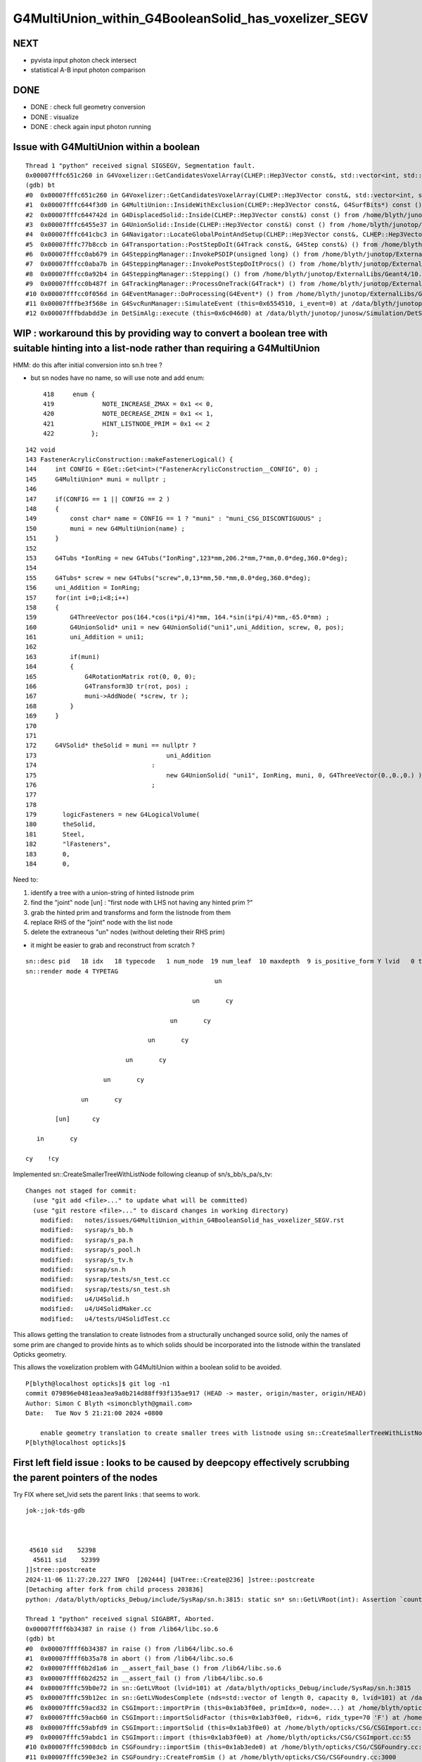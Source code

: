 G4MultiUnion_within_G4BooleanSolid_has_voxelizer_SEGV
========================================================


NEXT
-----

* pyvista input photon check intersect 
* statistical A-B input photon comparison 


DONE
-----

* DONE : check full geometry conversion
* DONE : visualize
* DONE : check again input photon running 



Issue with G4MultiUnion within a boolean
--------------------------------------------

::

    Thread 1 "python" received signal SIGSEGV, Segmentation fault.
    0x00007fffc651c260 in G4Voxelizer::GetCandidatesVoxelArray(CLHEP::Hep3Vector const&, std::vector<int, std::allocator<int> >&, G4SurfBits*) const () from /home/blyth/junotop/ExternalLibs/Geant4/10.04.p02.juno/lib64/libG4geometry.so
    (gdb) bt
    #0  0x00007fffc651c260 in G4Voxelizer::GetCandidatesVoxelArray(CLHEP::Hep3Vector const&, std::vector<int, std::allocator<int> >&, G4SurfBits*) const () from /home/blyth/junotop/ExternalLibs/Geant4/10.04.p02.juno/lib64/libG4geometry.so
    #1  0x00007fffc644f3d0 in G4MultiUnion::InsideWithExclusion(CLHEP::Hep3Vector const&, G4SurfBits*) const () from /home/blyth/junotop/ExternalLibs/Geant4/10.04.p02.juno/lib64/libG4geometry.so
    #2  0x00007fffc644742d in G4DisplacedSolid::Inside(CLHEP::Hep3Vector const&) const () from /home/blyth/junotop/ExternalLibs/Geant4/10.04.p02.juno/lib64/libG4geometry.so
    #3  0x00007fffc6455e37 in G4UnionSolid::Inside(CLHEP::Hep3Vector const&) const () from /home/blyth/junotop/ExternalLibs/Geant4/10.04.p02.juno/lib64/libG4geometry.so
    #4  0x00007fffc641cbc3 in G4Navigator::LocateGlobalPointAndSetup(CLHEP::Hep3Vector const&, CLHEP::Hep3Vector const*, bool, bool) () from /home/blyth/junotop/ExternalLibs/Geant4/10.04.p02.juno/lib64/libG4geometry.so
    #5  0x00007fffc77b8ccb in G4Transportation::PostStepDoIt(G4Track const&, G4Step const&) () from /home/blyth/junotop/ExternalLibs/Geant4/10.04.p02.juno/lib64/libG4processes.so
    #6  0x00007fffcc0ab679 in G4SteppingManager::InvokePSDIP(unsigned long) () from /home/blyth/junotop/ExternalLibs/Geant4/10.04.p02.juno/lib64/libG4tracking.so
    #7  0x00007fffcc0aba7b in G4SteppingManager::InvokePostStepDoItProcs() () from /home/blyth/junotop/ExternalLibs/Geant4/10.04.p02.juno/lib64/libG4tracking.so
    #8  0x00007fffcc0a92b4 in G4SteppingManager::Stepping() () from /home/blyth/junotop/ExternalLibs/Geant4/10.04.p02.juno/lib64/libG4tracking.so
    #9  0x00007fffcc0b487f in G4TrackingManager::ProcessOneTrack(G4Track*) () from /home/blyth/junotop/ExternalLibs/Geant4/10.04.p02.juno/lib64/libG4tracking.so
    #10 0x00007fffcc0f056d in G4EventManager::DoProcessing(G4Event*) () from /home/blyth/junotop/ExternalLibs/Geant4/10.04.p02.juno/lib64/libG4event.so
    #11 0x00007fffbe3f568e in G4SvcRunManager::SimulateEvent (this=0x6554510, i_event=0) at /data/blyth/junotop/junosw/Simulation/DetSimV2/G4Svc/src/G4SvcRunManager.cc:29
    #12 0x00007fffbdabdd3e in DetSimAlg::execute (this=0x6c046d0) at /data/blyth/junotop/junosw/Simulation/DetSimV2/DetSimAlg/src/DetSimAlg.cc:112




WIP : workaround this by providing way to convert a boolean tree with suitable hinting into a list-node rather than requiring a G4MultiUnion 
----------------------------------------------------------------------------------------------------------------------------------------------

HMM: do this after initial conversion into sn.h tree ? 

* but sn nodes have no name, so will use note and add enum::

     418     enum {
     419             NOTE_INCREASE_ZMAX = 0x1 << 0,
     420             NOTE_DECREASE_ZMIN = 0x1 << 1,
     421             HINT_LISTNODE_PRIM = 0x1 << 2 
     422          };
     




::

    142 void
    143 FastenerAcrylicConstruction::makeFastenerLogical() {
    144     int CONFIG = EGet::Get<int>("FastenerAcrylicConstruction__CONFIG", 0) ;
    145     G4MultiUnion* muni = nullptr ;
    146 
    147     if(CONFIG == 1 || CONFIG == 2 )
    148     {
    149         const char* name = CONFIG == 1 ? "muni" : "muni_CSG_DISCONTIGUOUS" ;
    150         muni = new G4MultiUnion(name) ;
    151     }
    152 
    153     G4Tubs *IonRing = new G4Tubs("IonRing",123*mm,206.2*mm,7*mm,0.0*deg,360.0*deg);
    154 
    155     G4Tubs* screw = new G4Tubs("screw",0,13*mm,50.*mm,0.0*deg,360.0*deg);
    156     uni_Addition = IonRing;
    157     for(int i=0;i<8;i++)
    158     {
    159         G4ThreeVector pos(164.*cos(i*pi/4)*mm, 164.*sin(i*pi/4)*mm,-65.0*mm) ;
    160         G4UnionSolid* uni1 = new G4UnionSolid("uni1",uni_Addition, screw, 0, pos);
    161         uni_Addition = uni1;
    162 
    163         if(muni)
    164         {
    165             G4RotationMatrix rot(0, 0, 0);
    166             G4Transform3D tr(rot, pos) ;
    167             muni->AddNode( *screw, tr );
    168         }
    169     }
    170 
    171 
    172     G4VSolid* theSolid = muni == nullptr ?
    173                                   uni_Addition
    174                               :
    175                                   new G4UnionSolid( "uni1", IonRing, muni, 0, G4ThreeVector(0.,0.,0.) )
    176                               ;
    177 
    178    
    179       logicFasteners = new G4LogicalVolume(
    180       theSolid,
    181       Steel,
    182       "lFasteners",
    183       0,
    184       0,





Need to:

1. identify a tree with a union-string of hinted listnode prim
2. find the "joint" node [un] : "first node with LHS not having any hinted prim ?"
3. grab the hinted prim and transforms and form the listnode from them 
4. replace RHS of the "joint" node with the list node
5. delete the extraneous "un" nodes (without deleting their RHS prim)

* it might be easier to grab and reconstruct from scratch ? 


::

    sn::desc pid   18 idx   18 typecode   1 num_node  19 num_leaf  10 maxdepth  9 is_positive_form Y lvid   0 tag un
    sn::render mode 4 TYPETAG
                                                       un       
                                                                
                                                 un       cy    
                                                                
                                           un       cy          
                                                                
                                     un       cy                
                                                                
                               un       cy                      
                                                                
                         un       cy                            
                                                                
                   un       cy                                  
                                                                
            [un]      cy                                        
                                                                
       in       cy                                              
                                                                
    cy    !cy                                                   
                                                                
                          



Implemented sn::CreateSmallerTreeWithListNode following cleanup of sn/s_bb/s_pa/s_tv::

    Changes not staged for commit:
      (use "git add <file>..." to update what will be committed)
      (use "git restore <file>..." to discard changes in working directory)
        modified:   notes/issues/G4MultiUnion_within_G4BooleanSolid_has_voxelizer_SEGV.rst
        modified:   sysrap/s_bb.h
        modified:   sysrap/s_pa.h
        modified:   sysrap/s_pool.h
        modified:   sysrap/s_tv.h
        modified:   sysrap/sn.h
        modified:   sysrap/tests/sn_test.cc
        modified:   sysrap/tests/sn_test.sh
        modified:   u4/U4Solid.h
        modified:   u4/U4SolidMaker.cc
        modified:   u4/tests/U4SolidTest.cc



This allows getting the translation to create listnodes from a structurally unchanged source solid,
only the names of some prim are changed to provide hints as to which solids should be incorporated
into the listnode within the translated Opticks geometry. 

This allows the voxelization problem with G4MultiUnion within a boolean solid to be avoided. 

::

    P[blyth@localhost opticks]$ git log -n1
    commit 079896e0481eaa3ea9a0b214d88ff93f135ae917 (HEAD -> master, origin/master, origin/HEAD)
    Author: Simon C Blyth <simoncblyth@gmail.com>
    Date:   Tue Nov 5 21:21:00 2024 +0800

        enable geometry translation to create smaller trees with listnode using sn::CreateSmallerTreeWithListNode rather than requiring G4MultiUnion in the G4 geometry, to avoid G4 voxelization SEGV
    P[blyth@localhost opticks]$ 




First left field issue : looks to be caused by deepcopy effectively scrubbing the parent pointers of the nodes
------------------------------------------------------------------------------------------------------------------

Try FIX where set_lvid sets the parent links : that seems to work.  


::

    jok-;jok-tds-gdb 



     45610 sid    52398
      45611 sid    52399
    ]]stree::postcreate
    2024-11-06 11:27:20.227 INFO  [202444] [U4Tree::Create@236] ]stree::postcreate
    [Detaching after fork from child process 203836]
    python: /data/blyth/opticks_Debug/include/SysRap/sn.h:3815: static sn* sn::GetLVRoot(int): Assertion `count == 0 || count == 1' failed.

    Thread 1 "python" received signal SIGABRT, Aborted.
    0x00007ffff6b34387 in raise () from /lib64/libc.so.6
    (gdb) bt
    #0  0x00007ffff6b34387 in raise () from /lib64/libc.so.6
    #1  0x00007ffff6b35a78 in abort () from /lib64/libc.so.6
    #2  0x00007ffff6b2d1a6 in __assert_fail_base () from /lib64/libc.so.6
    #3  0x00007ffff6b2d252 in __assert_fail () from /lib64/libc.so.6
    #4  0x00007fffc59b0e72 in sn::GetLVRoot (lvid=101) at /data/blyth/opticks_Debug/include/SysRap/sn.h:3815
    #5  0x00007fffc59b12ec in sn::GetLVNodesComplete (nds=std::vector of length 0, capacity 0, lvid=101) at /data/blyth/opticks_Debug/include/SysRap/sn.h:4016
    #6  0x00007fffc59acd32 in CSGImport::importPrim (this=0x1ab3f0e0, primIdx=0, node=...) at /home/blyth/opticks/CSG/CSGImport.cc:304
    #7  0x00007fffc59acb60 in CSGImport::importSolidFactor (this=0x1ab3f0e0, ridx=6, ridx_type=70 'F') at /home/blyth/opticks/CSG/CSGImport.cc:251
    #8  0x00007fffc59abfd9 in CSGImport::importSolid (this=0x1ab3f0e0) at /home/blyth/opticks/CSG/CSGImport.cc:92
    #9  0x00007fffc59abdc1 in CSGImport::import (this=0x1ab3f0e0) at /home/blyth/opticks/CSG/CSGImport.cc:55
    #10 0x00007fffc5908dcb in CSGFoundry::importSim (this=0x1ab3ede0) at /home/blyth/opticks/CSG/CSGFoundry.cc:1696
    #11 0x00007fffc590e3e2 in CSGFoundry::CreateFromSim () at /home/blyth/opticks/CSG/CSGFoundry.cc:3000
    #12 0x00007fffcd2c2469 in G4CXOpticks::setGeometry (this=0xaf3b640, world=0x97b5dc0) at /home/blyth/opticks/g4cx/G4CXOpticks.cc:321
    #13 0x00007fffcd2c04a5 in G4CXOpticks::SetGeometry (world=0x97b5dc0) at /home/blyth/opticks/g4cx/G4CXOpticks.cc:58
    #14 0x00007fffcd2c0740 in G4CXOpticks::SetGeometry_JUNO (world=0x97b5dc0, sd=0x99a3a80, jpmt=0xaef3090, jlut=0xaf35b80) at /home/blyth/opticks/g4cx/G4CXOpticks.cc:96
    #15 0x00007fffbe3462f9 in LSExpDetectorConstruction_Opticks::Setup (opticksMode=1, world=0x97b5dc0, sd=0x99a3a80, ppd=0x55e7d0, psd=0x6638fd0, pmtscan=0x0)
        at /data/blyth/junotop/junosw/Simulation/DetSimV2/DetSimOptions/src/LSExpDetectorConstruction_Opticks.cc:46



    #61 0x000000000040108e in _start ()
    (gdb) f 5
    #5  0x00007fffc59b12ec in sn::GetLVNodesComplete (nds=std::vector of length 0, capacity 0, lvid=101) at /data/blyth/opticks_Debug/include/SysRap/sn.h:4016
    4016        const sn* root = GetLVRoot(lvid);  // first sn from pool with requested lvid that is_root
    (gdb) f 4
    #4  0x00007fffc59b0e72 in sn::GetLVRoot (lvid=101) at /data/blyth/opticks_Debug/include/SysRap/sn.h:3815
    3815        assert( count == 0 || count == 1 ); 
    (gdb) p count
    $1 = 4
    (gdb) 



Second shakedown issue : failed to Get some nd 
---------------------------------------------------

::

    jok-;jok-tds-gdb 


::

    ]]stree::postcreate
    2024-11-06 15:33:06.279 INFO  [158185] [U4Tree::Create@236] ]stree::postcreate
    [Detaching after fork from child process 159585]
    [CSGImport::importPrim.dump_LVID:1 node.lvid 101 LVID -1 name uni1 soname uni1 primIdx 0 bn 7 ln(subset of bn) 1 num_sub_total 8
    .CSGImport::importPrim dumping as ln > 0 : solid contains listnode
    python: /data/blyth/opticks_Debug/include/SysRap/sn.h:4593: static void sn::NodeTransformProduct(int, glm::tmat4x4<double>&, glm::tmat4x4<double>&, bool, std::ostream*): Assertion `nd' failed.

    Thread 1 "python" received signal SIGABRT, Aborted.
    0x00007ffff6b34387 in raise () from /lib64/libc.so.6
    (gdb) bt
    #0  0x00007ffff6b34387 in raise () from /lib64/libc.so.6
    #1  0x00007ffff6b35a78 in abort () from /lib64/libc.so.6
    #2  0x00007ffff6b2d1a6 in __assert_fail_base () from /lib64/libc.so.6
    #3  0x00007ffff6b2d252 in __assert_fail () from /lib64/libc.so.6
    #4  0x00007fffc59b1973 in sn::NodeTransformProduct (idx=425, t=..., v=..., reverse=false, out=0x0) at /data/blyth/opticks_Debug/include/SysRap/sn.h:4593
    #5  0x00007fffc59b3de1 in stree::get_combined_transform (this=0xaf359c0, t=..., v=..., node=..., nd=0xb4cb4a0, out=0x0) at /data/blyth/opticks_Debug/include/SysRap/stree.h:2655
    #6  0x00007fffc59b4264 in stree::get_combined_tran_and_aabb (this=0xaf359c0, aabb=0x7ffffffef2b0, node=..., nd=0xb4cb4a0, out=0x0) at /data/blyth/opticks_Debug/include/SysRap/stree.h:2710
    #7  0x00007fffc59adc30 in CSGImport::importNode (this=0x1ab3e3c0, nodeOffset=15603, partIdx=3, node=..., nd=0xb4cb4a0) at /home/blyth/opticks/CSG/CSGImport.cc:541
    #8  0x00007fffc59ad230 in CSGImport::importPrim (this=0x1ab3e3c0, primIdx=0, node=...) at /home/blyth/opticks/CSG/CSGImport.cc:387
    #9  0x00007fffc59acb90 in CSGImport::importSolidFactor (this=0x1ab3e3c0, ridx=6, ridx_type=70 'F') at /home/blyth/opticks/CSG/CSGImport.cc:251
    #10 0x00007fffc59ac009 in CSGImport::importSolid (this=0x1ab3e3c0) at /home/blyth/opticks/CSG/CSGImport.cc:92
    #11 0x00007fffc59abdf1 in CSGImport::import (this=0x1ab3e3c0) at /home/blyth/opticks/CSG/CSGImport.cc:55
    #12 0x00007fffc5908dfb in CSGFoundry::importSim (this=0x1ab3e0c0) at /home/blyth/opticks/CSG/CSGFoundry.cc:1696
    #13 0x00007fffc590e412 in CSGFoundry::CreateFromSim () at /home/blyth/opticks/CSG/CSGFoundry.cc:3000
    #14 0x00007fffcd2c2489 in G4CXOpticks::setGeometry (this=0xaf3a9d0, world=0x97b5100) at /home/blyth/opticks/g4cx/G4CXOpticks.cc:321
    #15 0x00007fffcd2c04c5 in G4CXOpticks::SetGeometry (world=0x97b5100) at /home/blyth/opticks/g4cx/G4CXOpticks.cc:58
    #16 0x00007fffcd2c0760 in G4CXOpticks::SetGeometry_JUNO (world=0x97b5100, sd=0x99a2dc0, jpmt=0xaef2420, jlut=0xaf34f10) at /home/blyth/opticks/g4cx/G4CXOpticks.cc:96
    #17 0x00007fffbe3462f9 in LSExpDetectorConstruction_Opticks::Setup (opticksMode=1, world=0x97b5100, sd=0x99a2dc0, ppd=0x55e560, psd=0x66381f0, pmtscan=0x0)
        at /data/blyth/junotop/junosw/Simulation/DetSimV2/DetSimOptions/src/LSExpDetectorConstruction_Opticks.cc:46
    #18 0x00007fffbe31b07c in LSExpDetectorConstruction::setupOpticks (this=0x95ca850, world=0x97b5100) at /data/blyth/junotop/junosw/Simulation/DetSimV2/DetSimOptions/src/LSExpDetectorConstruction.cc:454
    #19 0x00007fffbe31a91c in LSExpDetectorConstruction::Construct (this=0x95ca850) at /data/blyth/junotop/junosw/Simulation/DetSimV2/DetSimOptions/src/LSExpDetectorConstruction.cc:375
    #20 0x00007fffcc18795e in G4RunManager::InitializeGeometry() () from /home/blyth/junotop/ExternalLibs/Geant4/10.04.p02.juno/lib64/libG4run.so


::

    (gdb) f 4
    #4  0x00007fffc59b1973 in sn::NodeTransformProduct (idx=425, t=..., v=..., reverse=false, out=0x0) at /data/blyth/opticks_Debug/include/SysRap/sn.h:4593
    4593        assert(nd); 
    (gdb) list
    4588        glm::tmat4x4<double>& v, 
    4589        bool reverse, 
    4590        std::ostream* out)  // static
    4591    {
    4592        sn* nd = Get(idx); 
    4593        assert(nd); 
    4594        nd->getNodeTransformProduct(t,v,reverse,out) ; 
    4595    }
    4596    
    4597    inline std::string sn::DescNodeTransformProduct(
    (gdb) p idx
    $1 = 425
    (gdb) 

Potentially are trying to use stale idx post the deepcopy ?::

    (gdb) f 7 
    #7  0x00007fffc59adc30 in CSGImport::importNode (this=0x1ab3e3c0, nodeOffset=15603, partIdx=3, node=..., nd=0xb4cb4a0) at /home/blyth/opticks/CSG/CSGImport.cc:541
    541     const Tran<double>* tv = leaf ? st->get_combined_tran_and_aabb( aabb, node, nd, nullptr ) : nullptr ; 
    (gdb) p leaf 
    $2 = true
    (gdb) 





    520 CSGNode* CSGImport::importNode(int nodeOffset, int partIdx, const snode& node, const sn* nd)
    521 {
    522     if(nd) assert( node.lvid == nd->lvid );
    523 
    524     int  typecode = nd ? nd->typecode : CSG_ZERO ;
    525     bool leaf = CSG::IsLeaf(typecode) ;
    526 
    527     bool external_bbox_is_expected = CSG::ExpectExternalBBox(typecode);
    528     // CSG_CONVEXPOLYHEDRON, CSG_CONTIGUOUS, CSG_DISCONTIGUOUS, CSG_OVERLAP
    529 
    530     bool expect = external_bbox_is_expected == false ;
    531     LOG_IF(fatal, !expect)
    532         << " NOT EXPECTING LEAF WITH EXTERNAL BBOX EXPECTED "
    533         << " for node of type " << CSG::Name(typecode)
    534         << " nd.lvid " << ( nd ? nd->lvid : -1 )
    535         ;
    536     assert(expect);
    537     if(!expect) std::raise(SIGINT);
    538 
    539     std::array<double,6> bb ;
    540     double* aabb = leaf ? bb.data() : nullptr ;
    541     const Tran<double>* tv = leaf ? st->get_combined_tran_and_aabb( aabb, node, nd, nullptr ) : nullptr ;
    542     unsigned tranIdx = tv ?  1 + fd->addTran(tv) : 0 ;   // 1-based index referencing foundry transforms
    543 
    544     CSGNode* n = fd->addNode();
    545     n->setTypecode(typecode);
    546     n->setBoundary(node.boundary);
    547     n->setComplement( nd ? nd->complement : false );
    548     n->setTransform(tranIdx);
    549     n->setParam_Narrow( nd ? nd->getPA_data() : nullptr );
    550     n->setAABB_Narrow(aabb ? aabb : nullptr  );
    551 
    552     return n ;
    553 }


::


    (gdb) p nd
    $3 = (const sn *) 0xb4cb4a0
    (gdb) p nd->desc()
    $4 = "sn::desc pid  444 idx  425 typecode 105 num_node   1 num_leaf   1 maxdepth  0 is_positive_form Y lvid 101 tag cy"
    (gdb) p nd->render(sn::PID)
    $5 = "\nsn::desc pid  444 idx  425 typecode 105 num_node   1 num_leaf   1 maxdepth  0 is_positive_form Y lvid 101 tag cy\nsn::render mode 5 PID\n444   \n      \n      \n      \n\npreorder  sn::desc_order [444 ]\nino"...
    (gdb) p *nd
    $6 = {typecode = 105, complement = 0, lvid = 101, xform = 0x0, param = 0xb4cb560, aabb = 0xb4cb5e0, parent = 0xb4cb3e0, child = std::vector of length 0, capacity 0, depth = 2, note = 0, coincide = 0, label = '\000' <repeats 15 times>, 
      pid = 444, subdepth = 0, static pool = 0xaf33be0, static VERSION = 0, static zero = 0, static Z_EPSILON = 0.001, static UNBOUNDED_DEFAULT_EXTENT = 0, static LEAK = false}
    (gdb) p nd->parent
    $7 = (sn *) 0xb4cb3e0
    (gdb) p *nd->parent
    $8 = {typecode = 2, complement = 0, lvid = 101, xform = 0x0, param = 0x0, aabb = 0x0, parent = 0xb4cb320, child = std::vector of length 2, capacity 2 = {0xb4cb4a0, 0xb4cb660}, depth = 1, note = 0, coincide = 0, 
      label = '\000' <repeats 15 times>, pid = 443, subdepth = 0, static pool = 0xaf33be0, static VERSION = 0, static zero = 0, static Z_EPSILON = 0.001, static UNBOUNDED_DEFAULT_EXTENT = 0, static LEAK = false}
    (gdb) p *nd->parent->parent
    $9 = {typecode = 1, complement = 0, lvid = 101, xform = 0x0, param = 0x0, aabb = 0x0, parent = 0x0, child = std::vector of length 2, capacity 2 = {0xb4cb3e0, 0xb4cd3b0}, depth = 0, note = 0, coincide = 0, label = '\000' <repeats 15 times>, 
      pid = 442, subdepth = 0, static pool = 0xaf33be0, static VERSION = 0, static zero = 0, static Z_EPSILON = 0.001, static UNBOUNDED_DEFAULT_EXTENT = 0, static LEAK = false}
    (gdb) 


::


    sn::render mode 4 TYPETAG
                                                       un       
                                                                
                                                 un       cy    
                                                                
                                           un       cy          
                                                                
                                     un       cy                
                                                                
                               un       cy                      
                                                                
                         un       cy                            
                                                                
                   un       cy                                  
                                                                
            [un]      cy                                        
                                                                
       in       cy                                              
                                                                
    cy    !cy                                                   
    ^^
    ??

Some transform problem with leftmost node. Could be with all but thats the first. 

 



::

    2678 /**
    2679 stree::get_combined_tran_and_aabb
    2680 --------------------------------------
    2681 
    2682 Critical usage of ths from CSGImport::importNode
    2683 
    2684 0. early exits returning nullptr for non leaf nodes
    2685 1. gets combined structural(snode.h) and CSG tree(sn.h) transform 
    2686 2. collects that combined transform and its inverse (t,v) into Tran instance
    2687 3. copies leaf frame bbox values from the CSG nd into callers aabb array
    2688 4. transforms the bbox of the callers aabb array using the combined structural node 
    2689    + tree node transform
    2690 
    2691 
    2692 Note that sn::uncoincide needs CSG tree frame AABB but whereas this needs leaf 
    2693 frame AABB. These two demands are met by changing the AABB frame 
    2694 within sn::postconvert
    2695 
    2696 **/
    2697 
    2698 inline const Tran<double>* stree::get_combined_tran_and_aabb(
    2699     double* aabb,
    2700     const snode& node,
    2701     const sn* nd,
    2702     std::ostream* out
    2703     ) const
    2704 {
    2705     assert( nd );
    2706     if(!CSG::IsLeaf(nd->typecode)) return nullptr ;
    2707 
    2708     glm::tmat4x4<double> t(1.) ;
    2709     glm::tmat4x4<double> v(1.) ;
    2710     get_combined_transform(t, v, node, nd, out );
    2711 
    2712     // NB ridx:0 full stack of transforms from root down to CSG constituent nodes
    2713     //    ridx>0 only within the instance and within constituent CSG tree 
    2714      
    2715     const Tran<double>* tv = new Tran<double>(t, v);
    2716 
    2717     nd->copyBB_data( aabb );
    2718     stra<double>::Transform_AABB_Inplace(aabb, t);
    2719 
    2720     return tv ;
    2721 }





When do not delete the source can see that this is one ahead of the check::

    _pool::remove nd pid 23
    ] sn::~sn pid 23
    ]sn::CreateSmallerTreeWithListNode
    sn::check_idx_r idx_ OBJECT DOES NOT MATCH THIS OBJECT : POOL MIXUP ?  idx_ 31 msg sn_test::deepcopy_2.r1.bef
     this.desc sn::desc pid   32 idx   31 typecode  12 num_node   9 num_leaf   8 maxdepth  1 is_positive_form Y lvid  -1 tag di
     chk.desc  sn::desc pid   31 idx   30 typecode 101 num_node   1 num_leaf   1 maxdepth  0 is_positive_form Y lvid 100 tag sp
    sn::check_idx_r idx_ OBJECT DOES NOT MATCH THIS OBJECT : POOL MIXUP ?  idx_ 23 msg sn_test::deepcopy_2.r1.bef
     this.desc sn::desc pid   24 idx   23 typecode 101 num_node   1 num_leaf   1 maxdepth  0 is_positive_form Y lvid 100 tag sp
     chk.desc  -
    sn::check_idx_r idx_ OBJECT DOES NOT MATCH THIS OBJECT : POOL MIXUP ?  idx_ 24 msg sn_test::deepcopy_2.r1.bef
     this.desc sn::desc pid   25 idx   24 typecode 101 num_node   1 num_leaf   1 maxdepth  0 is_positive_form Y lvid 100 tag sp
     chk.desc  sn::desc pid   24 idx   23 typecode 101 num_node   1 num_leaf   1 maxdepth  0 is_positive_form Y lvid 100 tag sp
    sn::check_idx_r idx_ OBJECT DOES NOT MATCH THIS OBJECT : POOL MIXUP ?  idx_ 25 msg sn_test::deepcopy_2.r1.bef
     this.desc sn::desc pid   26 idx   25 typecode 101 num_node   1 num_leaf   1 maxdepth  0 is_positive_form Y lvid 100 tag sp
     chk.desc  sn::desc pid   25 idx   24 typecode 101 num_node   1 num_leaf   1 maxdepth  0 is_positive_form Y lvid 100 tag sp
    sn::check_idx_r idx_ OBJECT DOES NOT MATCH THIS OBJECT : POOL MIXUP ?  idx_ 26 msg sn_test::deepcopy_2.r1.bef
     this.desc sn::desc pid   27 idx   26 typecode 101 num_node   1 num_leaf   1 maxdepth  0 is_positive_form Y lvid 100 tag sp
     chk.desc  sn::desc pid   26 idx   25 typecode 101 num_node   1 num_leaf   1 maxdepth  0 is_positive_form Y lvid 100 tag sp
    sn::check_idx_r idx_ OBJECT DOES NOT MATCH THIS OBJECT : POOL MIXUP ?  idx_ 27 msg sn_test::deepcopy_2.r1.bef
     this.desc sn::desc pid   28 idx   27 typecode 101 num_node   1 num_leaf   1 maxdepth  0 is_positive_form Y lvid 100 tag sp
     chk.desc  sn::desc pid   27 idx   26 typecode 101 num_node   1 num_leaf   1 maxdepth  0 is_positive_form Y lvid 100 tag sp
    sn::check_idx_r idx_ OBJECT DOES NOT MATCH THIS OBJECT : POOL MIXUP ?  idx_ 28 msg sn_test::deepcopy_2.r1.bef
     this.desc sn::desc pid   29 idx   28 typecode 101 num_node   1 num_leaf   1 maxdepth  0 is_positive_form Y lvid 100 tag sp
     chk.desc  sn::desc pid   28 idx   27 typecode 101 num_node   1 num_leaf   1 maxdepth  0 is_positive_form Y lvid 100 tag sp
    sn::check_idx_r idx_ OBJECT DOES NOT MATCH THIS OBJECT : POOL MIXUP ?  idx_ 29 msg sn_test::deepcopy_2.r1.bef
     this.desc sn::desc pid   30 idx   29 typecode 101 num_node   1 num_leaf   1 maxdepth  0 is_positive_form Y lvid 100 tag sp
     chk.desc  sn::desc pid   29 idx   28 typecode 101 num_node   1 num_leaf   1 maxdepth  0 is_positive_form Y lvid 100 tag sp
    sn::check_idx_r idx_ OBJECT DOES NOT MATCH THIS OBJECT : POOL MIXUP ?  idx_ 30 msg sn_test::deepcopy_2.r1.bef


Suspect the sn::set_right deletion of the former RHS could be implicated due to the resulting 
ordering of node deletion and node creation. 



Issue still there 
---------------------------------------

::

    ]]stree::postcreate
    2024-11-06 20:23:21.654 INFO  [215762] [U4Tree::Create@236] ]stree::postcreate
    [Detaching after fork from child process 217126]
    [CSGImport::importPrim.dump_LVID:1 node.lvid 101 LVID -1 name uni1 soname uni1 primIdx 0 bn 7 ln(subset of bn) 1 num_sub_total 8
    .CSGImport::importPrim dumping as ln > 0 : solid contains listnode
    python: /data/blyth/opticks_Debug/include/SysRap/sn.h:4689: static void sn::NodeTransformProduct(int, glm::tmat4x4<double>&, glm::tmat4x4<double>&, bool, std::ostream*): Assertion `nd' failed.

    Thread 1 "python" received signal SIGABRT, Aborted.
    0x00007ffff6b34387 in raise () from /lib64/libc.so.6
    (gdb) bt
    #0  0x00007ffff6b34387 in raise () from /lib64/libc.so.6
    #1  0x00007ffff6b35a78 in abort () from /lib64/libc.so.6
    #2  0x00007ffff6b2d1a6 in __assert_fail_base () from /lib64/libc.so.6
    #3  0x00007ffff6b2d252 in __assert_fail () from /lib64/libc.so.6
    #4  0x00007fffc59b19b1 in sn::NodeTransformProduct (idx=434, t=..., v=..., reverse=false, out=0x0) at /data/blyth/opticks_Debug/include/SysRap/sn.h:4689
    #5  0x00007fffc59b3e1f in stree::get_combined_transform (this=0xaf32b90, t=..., v=..., node=..., nd=0xb4ca190, out=0x0) at /data/blyth/opticks_Debug/include/SysRap/stree.h:2655
    #6  0x00007fffc59b42a2 in stree::get_combined_tran_and_aabb (this=0xaf32b90, aabb=0x7ffffffefb60, node=..., nd=0xb4ca190, out=0x0) at /data/blyth/opticks_Debug/include/SysRap/stree.h:2710
    #7  0x00007fffc59adc30 in CSGImport::importNode (this=0x1ab3b9b0, nodeOffset=15603, partIdx=3, node=..., nd=0xb4ca190) at /home/blyth/opticks/CSG/CSGImport.cc:542
    #8  0x00007fffc59ad230 in CSGImport::importPrim (this=0x1ab3b9b0, primIdx=0, node=...) at /home/blyth/opticks/CSG/CSGImport.cc:388
    #9  0x00007fffc59acb90 in CSGImport::importSolidFactor (this=0x1ab3b9b0, ridx=6, ridx_type=70 'F') at /home/blyth/opticks/CSG/CSGImport.cc:251
    #10 0x00007fffc59ac009 in CSGImport::importSolid (this=0x1ab3b9b0) at /home/blyth/opticks/CSG/CSGImport.cc:92
    #11 0x00007fffc59abdf1 in CSGImport::import (this=0x1ab3b9b0) at /home/blyth/opticks/CSG/CSGImport.cc:55
    #12 0x00007fffc5908dfb in CSGFoundry::importSim (this=0x1ab3b6b0) at /home/blyth/opticks/CSG/CSGFoundry.cc:1696
    #13 0x00007fffc590e412 in CSGFoundry::CreateFromSim () at /home/blyth/opticks/CSG/CSGFoundry.cc:3000
    #14 0x00007fffcd2c2499 in G4CXOpticks::setGeometry (this=0xaf37ba0, world=0x97b2490) at /home/blyth/opticks/g4cx/G4CXOpticks.cc:321
    #15 0x00007fffcd2c04d5 in G4CXOpticks::SetGeometry (world=0x97b2490) at /home/blyth/opticks/g4cx/G4CXOpticks.cc:58
    #16 0x00007fffcd2c0770 in G4CXOpticks::SetGeometry_JUNO (world=0x97b2490, sd=0x99a0150, jpmt=0xaeef5f0, jlut=0xaf320e0) at /home/blyth/opticks/g4cx/G4CXOpticks.cc:96
    #17 0x00007fffbe3462f9 in LSExpDetectorConstruction_Opticks::Setup (opticksMode=1, world=0x97b2490, sd=0x99a0150, ppd=0x5a9510, psd=0x6635900, pmt



Off the rails by 20 sn::

    ]]stree::postcreate
    2024-11-06 20:43:36.510 INFO  [255098] [U4Tree::Create@236] ]stree::postcreate
    [Detaching after fork from child process 256447]
    sn::check_idx_r idx_ OBJECT DOES NOT MATCH THIS OBJECT : POOL MIXUP ?  idx_ 753 msg CSGImport::importPrim.check_idx
     this.desc sn::desc pid  773 idx  753 typecode 110 num_node   1 num_leaf   1 maxdepth  0 is_positive_form Y lvid 301 tag bo
     chk.desc  sn::desc pid  753 idx  733 typecode 101 num_node   1 num_leaf   1 maxdepth  0 is_positive_form Y lvid 293 tag sp
    sn::check_idx_r idx_ OBJECT DOES NOT MATCH THIS OBJECT : POOL MIXUP ?  idx_ 752 msg CSGImport::importPrim.check_idx
     this.desc sn::desc pid  772 idx  752 typecode 105 num_node   1 num_leaf   1 maxdepth  0 is_positive_form Y lvid 300 tag cy
     chk.desc  sn::desc pid  752 idx  732 typecode   1 num_node   3 num_leaf   2 maxdepth  1 is_positive_form Y lvid 292 tag un
    sn::check_idx_r idx_ OBJECT DOES NOT MATCH THIS OBJECT : POOL MIXUP ?  idx_ 751 msg CSGImport::importPrim.check_idx
     this.desc sn::desc pid  771 idx  751 typecode 105 num_node   1 num_leaf   1 maxdepth  0 is_positive_form Y lvid 299 tag cy
     chk.desc  sn::desc pid  751 idx  731 typecode 105 num_node   1 num_leaf   1 maxdepth  0 is_positive_form Y lvid 292 tag cy
    sn::check_idx_r idx_ OBJECT DOES NOT MATCH THIS OBJECT : POOL MIXUP ?  idx_ 750 msg CSGImport::importPrim.check_idx
     this.desc sn::desc pid  770 idx  750 typecode 105 num_node   1 num_leaf   1 maxdepth  0 is_positive_form Y lvid 298 tag cy
     chk.desc  sn::desc pid  750 idx  730 typecode 101 num_node   1 num_leaf   1 maxdepth  0 is_positive_form Y lvid 292 tag sp
    sn::check_idx_r idx_ OBJECT DOES NOT MATCH THIS OBJECT : POOL MIXUP ?  idx_ 735 msg CSGImport::importPrim.check_idx
     this.desc sn::desc pid  755 idx  735 typecode   1 num_node   3 num_leaf   2 maxdepth  1 is_positive_form Y lvid 293 tag un
     chk.desc  sn::desc pid  735 idx  715 typecode 116 num_node   1 num_leaf   1 maxdepth  0 is_positive_form Y lvid 277 tag to
    sn::check_idx_r idx_ OBJECT DOES NOT MATCH THIS OBJECT : POOL MIXUP ?  idx_ 733 msg CSGImport::importPrim.check_idx
     this.desc sn::desc pid  753 idx  733 typecode 101 num_node   1 num_leaf   1 maxdepth  0 is_positive_form Y lvid 293 tag sp
     chk.desc  sn::desc pid  733 idx  713 typecode 116 num_node   1 num_leaf   1 maxdepth  0 is_positive_form Y lvid 275 tag to
    sn::check_idx_r idx_ OBJECT DOES NOT MATCH THIS OBJECT : POOL MIXUP ?  idx_ 734 msg CSGImport::importPrim.check_idx
     this.desc sn::desc pid  754 idx  734 typecode 105 num_node   1 num_leaf   1 maxdepth  0 is_positive_form Y lvid 293 tag cy
     chk.desc  sn::desc pid  734 idx  714 typecode 116 num_node   1 num_leaf   1 maxdepth  0 is_positive_form Y lvid 276 tag to
    sn::check_idx_r idx_ OBJECT DOES NOT MATCH THIS OBJECT : POOL MIXUP ?  idx_ 732 msg CSGImport::importPrim.check_idx
     this.desc sn::desc pid  752 idx  732 typecode   1 num_node   3 num_leaf   2 maxdepth  1 is_positive_form Y lvid 292 tag un
     chk.desc  sn::desc pid  732 idx  712 typecode 116 num_node   1 num_leaf   1 maxdepth  0 is_positive_form Y lvid 274 tag to
    sn::check_idx_r idx_ OBJECT DOES NOT MATCH THIS OBJECT : POOL MIXUP ?  idx_ 730 msg CSGImport::importPrim.check_idx
     this.desc sn::desc pid  750 idx  730 typecode 101 num_node   1 num_leaf   1 maxdepth  0 is_positive_form Y lvid 292 tag sp
     chk.desc  sn::desc pid  730 idx  710 typecode 116 num_node   1 num_leaf   1 maxdepth  0 is_positive_form Y lvid 272 tag to
    sn::check_idx_r idx_ OBJECT DOES NOT MATCH THIS OBJECT : POOL MIXUP ?  idx_ 731 msg CSGImport::importPrim.check_idx
     this.desc sn::desc pid  751 idx  731 typecode 105 num_node   1 num_leaf   1 maxdepth  0 is_positive_form Y lvid 292 tag cy
     chk.desc  sn::desc pid  731 idx  711 typecode 116 num_node   1 num_leaf   1 maxdepth  0 is_positive_form Y lvid 273 tag to
    sn::check_idx_r idx_ OBJECT DOES NOT MATCH THIS OBJECT : POOL MIXUP ?  idx_ 573 msg CSGImport::importPrim.check_idx
     this.desc sn::desc pid  593 idx  573 typecode 105 num_node   1 num_leaf   1 maxdepth  0 is_positive_form Y lvid 135 tag cy
     chk.desc  sn::desc pid  573 idx  553 typecode 103 num_node   1 num_leaf   1 maxdepth  0 is_positive_form Y lvid 125 tag zs
    sn::check_idx_r idx_ OBJECT DOES NOT MATCH THIS OBJECT : POOL MIXUP ?  idx_ 568 msg CSGImport::importPrim.check_idx
     this.desc sn::desc pid  588 idx  568 typecode   2 num_node   3 num_leaf   2 maxdepth  1 is_positive_form Y lvid 132 tag in
     chk.desc  sn::desc pid  568 idx  548 typecode 105 num_node   1 num_leaf   1 maxdepth  0 is_positive_form Y lvid 122 tag cy
    sn::check_idx_r idx_ OBJECT DOES NOT MATCH THIS OBJECT : POOL MIXUP ?  idx_ 566 msg CSGImport::importPrim.check_idx
     this.desc sn::desc pid  586 idx  566 typecode 105 num_node   1 num_leaf   1 maxdepth  0 is_positive_form Y lvid 132 tag cy
     chk.desc  sn::desc pid  566 idx  546 typecode 105 num_node   1 num_leaf   1 maxdepth  0 is_positive_form Y lvid 121 tag cy
    sn::check_idx_r idx_ OBJECT DOES NOT MATCH THIS OBJECT : POOL MIXUP ?  idx_ 567 msg CSGImport::importPrim.check_idx
     this.desc sn::desc pid  587 idx  567 typecode 105 num_node   1 num_leaf   1 maxdepth  0 is_positive_form Y lvid 132 tag cy
     chk.desc  sn::desc pid  567 idx  547 typecode   2 num_node   3 num_leaf   2 maxdepth  1 is_positive_form Y lvid 121 tag in
    sn::check_idx_r idx_ OBJECT DOES NOT MATCH THIS OBJECT : POOL MIXUP ?  idx_ 569 msg CSGImport::importPrim.check_idx
     this.desc sn::desc pid  589 idx  569 typecode 105 num_node   1 num_leaf   1 maxdepth  0 is_positive_form Y lvid 133 tag cy
     chk.desc  sn::desc pid  569 idx  549 typecode 105 num_node   1 num_leaf   1 maxdepth  0 is_positive_form Y lvid 122 tag cy
    sn::check_idx_r idx_ OBJECT DOES NOT MATCH THIS OBJECT : POOL MIXUP ?  idx_ 572 msg CSGImport::importPrim.check_idx
     this.desc sn::desc pid  592 idx  572 typecode   2 num_node   3 num_leaf   2 maxdepth  1 is_positive_form Y lvid 134 tag in
     chk.desc  sn::desc pid  572 idx  552 typecode 103 num_node   1 num_leaf   1 maxdepth  0 is_positive_form Y lvid 124 tag zs
    sn::check_idx_r idx_ OBJECT DOES NOT MATCH THIS OBJECT : POOL MIXUP ?  idx_ 570 msg CSGImport::importPrim.check_idx



Try to fail sooner::

    ]]stree::postcreate
    2024-11-06 21:11:41.893 INFO  [349586] [U4Tree::Create@236] ]stree::postcreate
    [Detaching after fork from child process 350988]
    sn::check_idx_r idx_ OBJECT DOES NOT MATCH THIS OBJECT : POOL MIXUP ?  idx_ 753 msg CSGImport::importPrim.check_idx
     this.desc sn::desc pid  773 idx  753 typecode 110 num_node   1 num_leaf   1 maxdepth  0 is_positive_form Y lvid 301 tag bo
     chk.desc  sn::desc pid  753 idx  733 typecode 101 num_node   1 num_leaf   1 maxdepth  0 is_positive_form Y lvid 293 tag sp
    python: /data/blyth/opticks_Debug/include/SysRap/sn.h:2581: void sn::check_idx_r(int, const char*) const: Assertion `expect' failed.

    Thread 1 "python" received signal SIGABRT, Aborted.
    0x00007ffff6b34387 in raise () from /lib64/libc.so.6
    (gdb) bt
    #0  0x00007ffff6b34387 in raise () from /lib64/libc.so.6
    #1  0x00007ffff6b35a78 in abort () from /lib64/libc.so.6
    #2  0x00007ffff6b2d1a6 in __assert_fail_base () from /lib64/libc.so.6
    #3  0x00007ffff6b2d252 in __assert_fail () from /lib64/libc.so.6
    #4  0x00007fffcd2f0169 in sn::check_idx_r (this=0xbf38630, d=0, msg=0x7fffc5a552f0 "CSGImport::importPrim.check_idx") at /data/blyth/opticks_Debug/include/SysRap/sn.h:2581
    #5  0x00007fffcd2eff41 in sn::check_idx (this=0xbf38630, msg=0x7fffc5a552f0 "CSGImport::importPrim.check_idx") at /data/blyth/opticks_Debug/include/SysRap/sn.h:2560
    #6  0x00007fffc59acdc2 in CSGImport::importPrim (this=0x1ab3b9b0, primIdx=0, node=...) at /home/blyth/opticks/CSG/CSGImport.cc:303
    #7  0x00007fffc59ac62a in CSGImport::importSolidGlobal (this=0x1ab3b9b0, ridx=0, ridx_type=82 'R') at /home/blyth/opticks/CSG/CSGImport.cc:179
    #8  0x00007fffc59ac00b in CSGImport::importSolid (this=0x1ab3b9b0) at /home/blyth/opticks/CSG/CSGImport.cc:90
    #9  0x00007fffc59abe21 in CSGImport::import (this=0x1ab3b9b0) at /home/blyth/opticks/CSG/CSGImport.cc:55
    #10 0x00007fffc5908e2b in CSGFoundry::importSim (this=0x1ab3b6b0) at /home/blyth/opticks/CSG/CSGFoundry.cc:1696
    #11 0x00007fffc590e442 in CSGFoundry::CreateFromSim () at /home/blyth/opticks/CSG/CSGFoundry.cc:3000
    #12 0x00007fffcd2c24e9 in G4CXOpticks::setGeometry (this=0xaf37ba0, world=0x97b2490) at /home/blyth/opticks/g4cx/G4CXOpticks.cc:321
    #13 0x00007fffcd2c0525 in G4CXOpticks::SetGeometry (world=0x97b2490) at /home/blyth/opticks/g4cx/G4CXOpticks.cc:58
    #14 0x00007fffcd2c07c0 in G4CXOpticks::SetGeometry_JUNO (world=0x97b2490, sd=0x99a0150, jpmt=0xaeef5f0, jlut=0xaf320e0) at /home/blyth/opticks/g4cx/G4CXOpticks.cc:96
    #15 0x00007fffbe3462f9 in LSExpDetectorConstruction_Opticks::Setup (opticksMode=1, world=0x97b2490, sd=0x99a0150, ppd=0x5a9510, psd=0x6635900, pmtscan=0x0)
        at /data/blyth/junotop/junosw/Simulation/DetSimV2/DetSimOptions/src/LSExpDetectorConstruction_Opticks.cc:46
    #16 0x00007fffbe31b07c in LSExpDetectorConstruction::setupOpticks (this=0x95c7be0, world=0x97b2490) at /data/blyth/junotop/junosw/Simulation/DetSimV2/DetSimOptions/src/LSExpDetectorConstruction.cc:454
    #17 0x00007fffbe31a91c in LSExpDetectorConstruction::Construct (this=0x95c7be0) at /data/blyth/junotop/junosw/Simulation/DetSimV2/DetSimOptions/src/LSExpDetectorConstruction.cc:375
    #18 0x00007fffcc18795e in G4RunManager::InitializeGeometry() () from /home/blyth/junotop/ExternalLibs/Geant4/10.04.p02.juno/lib64/libG4run.so
    #19 0x00007fffcc187b2c in G4RunManager::Initialize() () from /home/blyth/junotop/ExternalLibs/Geant4/10.04.p02.juno/lib64/libG4run.so


Skipping all sn deletions avoids the pool mixup, and gets the input photon simulation to complete::

    P[blyth@localhost CSGOptiX]$ o
    On branch master
    Your branch is ahead of 'origin/master' by 1 commit.
      (use "git push" to publish your local commits)

    Changes not staged for commit:
      (use "git add <file>..." to update what will be committed)
      (use "git restore <file>..." to discard changes in working directory)
        modified:   CSG/CSGImport.cc
        modified:   notes/issues/G4MultiUnion_within_G4BooleanSolid_has_voxelizer_SEGV.rst
        modified:   sysrap/sn.h
        modified:   sysrap/stree.h
        modified:   sysrap/tests/sn_test.cc
        modified:   sysrap/tests/sn_test.sh
        modified:   u4/U4Solid.h

    no changes added to commit (use "git add" and/or "git commit -a")
    P[blyth@localhost opticks]$ 

::

   P[blyth@localhost opticks]$ git commit -m "inconclusive debugging s_pool sn.h node inconsistency after node deletion, disabling all deletions gets things to complete with the G4MultiUnion avoided and listnode on GPU" 


Avoiding all deletions  (no longer needed after s_pool::getbyidx adoption)
-----------------------------------------------------------------------------


::

     443 inline void U4Solid::init_Tree_Shrink()
     444 {
     445     if( depth != 0 )  return ;
     446 
     447     sn* root0 = root ;
     448 
     449     if(root0->has_candidate_listnode_discontiguous())
     450     {
     451         root = sn::CreateSmallerTreeWithListNode_discontiguous(root0);
     452         root->check_idx("U4Solid::init_Tree_Shrink.discontiguous");
     453     }
     454     else if(root0->has_candidate_listnode_contiguous())
     455     {
     456         root = sn::CreateSmallerTreeWithListNode_contiguous(root0);
     457         root->check_idx("U4Solid::init_Tree_Shrink.contiguous");
     458     }
     459 
     460     if(root != root0)
     461     {
     462 
     463         std::cerr << "U4Solid::init_Tree_Shrink CHANGED root with sn::CreateSmallerTreeWithListNode_discontiguous/contiguous\n" ;
     464         std::cerr << "U4Solid::init_Tree_Shrink NOT DELETING \n" ;
     465         //delete root0 ; 
     466     }
     467 }


::
 
    4598 inline sn* sn::CreateSmallerTreeWithListNode(sn* root0, int q_note ) // static
    4599 {
    4600     std::cerr << "[sn::CreateSmallerTreeWithListNode\n" ;
    4601 
    4602     std::vector<sn*> prim0 ;  // populated with the hinted listnode prim 
    4603     sn* j0 = root0->find_joint_to_candidate_listnode(prim0, q_note);
    4604     if(j0 == nullptr) return nullptr ;
    4605 
    4606     std::vector<sn*> prim1 ;
    4607     sn::DeepCopy(prim1, prim0);
    4608 
    4609     sn* ln = sn::Compound( prim1, TypeFromNote(q_note) );
    4610 
    4611     sn* j1 = j0->deepcopy();
    4612 
    4613     //j1->set_right( ln, false );  // NB this deletes the extraneous RHS just copied by j0->deepcopy  
    4614     j1->set_child_leaking_prior(1, ln, false);
    4615 
    4616 
    4617     // ordering may be critical here as nodes get created and deleted by the above 
    4618 
    4619     std::cerr << "]sn::CreateSmallerTreeWithListNode\n" ;
    4620     return j1 ;
    4621 }



Do I need garbage collection ? NO : just some bug fix reworking of s_pool::get which was actually s_pool::lookup
-------------------------------------------------------------------------------------------------------------------------

Perhaps can implement something like garbage collection, such that I control when the 
deletions happen rather than interleaving them with creations that causes a complicated situation. 

Attempting to capture the problem in sysrap/tests/s_pool_test.sh revealed the source of the
issue to be a s_pool::get impl that did not cope to any deletions. 



After replacing s_pool::get with s_pool::getbyidx (which should cope with deletions) try putting back the deletions
---------------------------------------------------------------------------------------------------------------------

This seems to be working, but needs more testing. 


::

    calhost issues]$ o
    On branch master
    Your branch is up to date with 'origin/master'.

    Changes not staged for commit:
      (use "git add <file>..." to update what will be committed)
      (use "git restore <file>..." to discard changes in working directory)
        modified:   notes/issues/G4MultiUnion_within_G4BooleanSolid_has_voxelizer_SEGV.rst
        modified:   sysrap/s_csg.h
        modified:   sysrap/s_pool.h
        modified:   sysrap/sn.h
        modified:   sysrap/tests/Obj.h
        modified:   sysrap/tests/s_pool_test.cc
        modified:   sysrap/tests/s_pool_test.sh
        modified:   u4/U4Solid.h

    Untracked files:
      (use "git add <file>..." to include in what will be committed)
        sysrap/tests/Obj.cc

